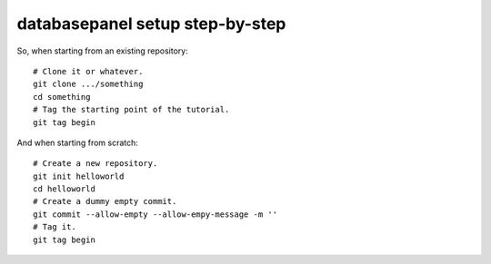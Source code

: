 databasepanel setup step-by-step
================================================

So, when starting from an existing repository::

  # Clone it or whatever.
  git clone .../something
  cd something
  # Tag the starting point of the tutorial.
  git tag begin
  
And when starting from scratch::

  # Create a new repository.
  git init helloworld
  cd helloworld
  # Create a dummy empty commit.
  git commit --allow-empty --allow-empy-message -m ''
  # Tag it.
  git tag begin
